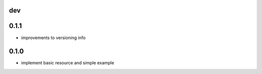 dev
+++

0.1.1
+++++

- improvements to versioning info

0.1.0
+++++

- implement basic resource and simple example
